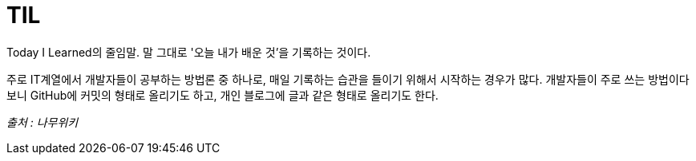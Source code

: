 = TIL

Today I Learned의 줄임말. 말 그대로 '오늘 내가 배운 것'을 기록하는 것이다.

주로 IT계열에서 개발자들이 공부하는 방법론 중 하나로, 매일 기록하는 습관을 들이기 위해서 시작하는 경우가 많다. 개발자들이 주로 쓰는 방법이다 보니 GitHub에 커밋의 형태로 올리기도 하고, 개인 블로그에 글과 같은 형태로 올리기도 한다.

_출처 : 나무위키_